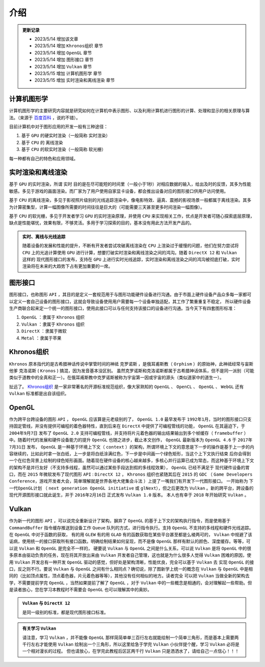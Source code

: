介绍
=========

.. admonition:: 更新记录
   :class: admonition

   * 2023/5/14 增加该文章
   * 2023/5/14 增加 ``Khronos组织`` 章节
   * 2023/5/14 增加 ``OpenGL`` 章节
   * 2023/5/14 增加 ``图形接口`` 章节
   * 2023/5/14 增加 ``Vulkan`` 章节
   * 2023/5/15 增加 ``计算机图形学`` 章节
   * 2023/5/15 增加 ``实时渲染和离线渲染`` 章节

计算机图形学
####################

计算机图形学的主要研究内容就是研究如何在计算机中表示图形、以及利用计算机进行图形的计算、处理和显示的相关原理与算法。（来源于 `百度百科 <https://baike.baidu.com/item/%E8%AE%A1%E7%AE%97%E6%9C%BA%E5%9B%BE%E5%BD%A2%E5%AD%A6/279486>`_ ，说的不错）。

目前计算机中对于图形应用的开发一般有三种途径：

1. 基于 ``GPU`` 的硬实时渲染（一般简称 ``实时渲染``）
2. 基于 ``CPU`` 的 ``离线渲染``
3. 基于 ``CPU`` 的软实时渲染（一般简称 ``软光栅``）

每一种都有自己的特色和应用领域。

实时渲染和离线渲染
####################

基于 ``GPU`` 的实时渲染，所谓 ``实时`` 目的是在尽可能短的时间里（一般小于1秒）对相应数据的输入，给出及时的反馈，其多为性能敏感。多见于游戏的画面渲染。而厂家为了用户使用自家显卡设备，都会推出设备对应的图形接口供用户访问使用。

基于 ``CPU`` 的离线渲染，多见于影视照片级别的光线追踪渲染中，像电影特效、逼真、震撼的影视场景一般都属于离线渲染。其多为计算密集型，计算一幅图像所需要的时间往往是巨大的（可能需要三天甚至更多时间渲染一幅图像）。

基于 ``CPU`` 的软光栅，多见于开发者学习 ``GPU`` 的实时渲染原理，并使用 ``CPU`` 来实现相关工作，优点是开发者可随心探索底层原理，缺点是性能堪忧，效果有限，不够灵活。多用于学习探索的目的，基本没有用此方法开发产品的。

.. admonition:: 实时、离线与光线追踪
   :class: tip

   随着设备的发展和性能的提升，不断有开发者尝试攻破离线渲染在 ``CPU`` 上渲染过于缓慢的问题，他们在努力尝试将 ``CPU`` 上的光追计算使用 ``GPU`` 进行计算，想要打破实时渲染和离线渲染之间的鸿沟。随着 ``DirectX 12`` 和 ``Vulkan`` 这样的
   现代图形接口的发布，支持在 ``GPU`` 上进行实时光线追踪，实时渲染和离线渲染之间的鸿沟被彻底打破，实时渲染将在未来的大趋势下占有更加重要的一席。

图形接口
####################

图形接口，也称图形 ``API`` ，其目的是定义一套规范用于与图形功能硬件设备进行沟通。由于市面上硬件设备产品众多每一家都可以定义一套自己设备的图形接口，这就会导致设备使用用户需要每一个设备单独适配，其工作了繁重重复不稳定，
所以硬件设备生产商联合起来定一个统一的图形接口，使用此接口可以与任何支持该接口的设备进行沟通。当今天下有四套图形标准：

1. ``OpenGL`` ：隶属于 ``Khronos`` 组织
2. ``Vulkan`` ：隶属于 ``Khronos`` 组织
3. ``DirectX`` ：隶属于微软
4. ``Metal`` ：隶属于苹果

Khronos组织
####################

``Khronos`` 原本指代的是古希腊神话传说中掌管时间的神祗 ``克罗诺斯`` ，是俄耳甫斯教（ ``Orphism`` ）的原始神，此神祗经常与宙斯他爹 ``克洛诺斯`` ( ``Kronos`` ) 搞混，因为发音基本没区别。
虽然克罗诺斯和克洛诺斯都属于古希腊神话体系，但不是同一派别（可能类似于道教中的全真和正一）。在俄耳甫斯教中克罗诺斯被称为宇宙第一因或宇宙的源头（类似道家中的道生一）。

扯远了。 `Khronos组织 <https://www.khronos.org/>`_ 是一家非常著名的开源标准规范组织，像大家熟知的 ``OpenGL`` 、 ``OpenCL`` 、 ``OpenGL`` 、 ``WebGL`` 还有 ``Vulkan`` 标准都是出自该组织。

OpenGL
####################

作为跨平台跨设备的图形 ``API`` ， ``OpenGL`` 应该算是元老级别的了， ``OpenGL 1.0`` 最早发布于 ``1992年1月``，当时的图形接口只支持固定管线，并没有提供可编程的着色器特性，直到后来在 ``DirectX`` 中提供了可编程管线的功能，
``OpenGL`` 在其逼迫下，于 ``2004年9月7日`` 发布了 ``OpenGL 2.0`` 支持可编程管线，并支持将片元着色器的输出结果输出到多个帧缓存（ ``framebuffer`` ）中。随着时代的发展和硬件设备能力的提升 ``OpenGL`` 也随之进步，截止本文创作， ``OpenGL`` 最新版本为
``OpenGL 4.6`` 于 ``2017年7月31日`` 发布， ``OpenGL`` 是一种基于环境上下文（ ``context`` ）的架构，所谓环境上下文的意思是下一步的操作是基于上一步的内容继续的，比如此时拿一张白纸，上一步是将白纸涂满红色，下一步是中间画一个绿色矩形，当这个上下文执行结束
后你会得到一个在红色背景上绘制的绿色矩形画面。随着现在硬件设备的核心越来越多，多核心并行运算已成为常态，而这种基于环境上下文的架构不是并行友好（不支持多线程，虽然可以通过某些手段达到假的多线程效果）， ``OpenGL`` 已经不满足于
现代硬件设备的胃口，而在 ``2015`` 年微软发布了现代图形 ``API`` : ``DirectX 12`` ， ``Khronos`` 组织也紧随其后在 ``2015`` 的 ``GDC`` （ ``Game Developers Conference``，游戏开发者大会，简单理解就是世界各地大佬集会斗法 ）上提了一嘴我们有开发下一代图形接口。
一开始称为 ``下一代OpenGL计划`` （ ``next generation OpenGL initiative`` 或 ``glNext``），但之后更改为 ``Vulkan`` 。新的跨平台，跨设备的现代开源图形接口就此诞生，并于 ``2016年2月16日`` 正式发布 ``Vulkan 1.0`` 版本。
本人也有幸于 ``2018`` 年开始研究 ``Vulkan`` 。

Vulkan
####################

作为新一代的图形 ``API`` ，可以说完全重新设计了架构，摒弃了 ``OpenGL`` 的基于上下文的架构执行指令，而是使用基于 ``CommandBuffer`` 指令缓存推送到设备工作 ``Queue`` 队列的方式，进行指令执行。支持 ``OpenGL`` 不支持的多线程和硬件光线追踪。在 ``OpenGL`` 中对于函数的获取，
有的用 ``GLEW`` 有的用 ``GLAD`` 有的函数获取在某些平台甚至都是么棱两可的， ``Vulkan`` 中规避了该诟病，使用统一的接口获取所有接口函数。明确绘制结果如何呈现，而不是像 ``OpenGL`` 那样有默认的颜色、深度缓存。等等，可以说 ``Vulkan`` 和 ``OpenGL`` 是完全不一样的，
硬要说 ``Vulkan`` 与 ``OpenGL`` 之间是什么关系，可以说 ``Vulkan`` 是将 ``OpenGL`` 中的很多原本由驱动负责的任务，现在将其开放出来由 ``Vulkan`` 开发者自己管理，这也就是为什么很多人觉得 ``Vulkan`` 困难的原因，使用 ``Vulkan`` 开发总有一种开发 ``OpenGL`` 驱动的感觉，但好处是架构清晰，性能优良，完全可以基于 ``Vulkan`` 去
实现 ``OpenGL`` 的接口，反之则不行。要说 ``Vulkan`` 与 ``OpenGL`` 之间有什么相同点？确切说，除了图新学上统一的概念在 ``Vulkan`` 与 ``OpenGL`` 中是相同的（比如顶点属性，顶点着色器，片元着色器等等），其他没有任何相似的地方。读者完全
可以把 ``Vulkan`` 当做全新的架构去学，不需要提前学完 ``OpenGL`` ，当然如果提前了解了 ``OpenGL`` ，对于 ``Vulkan`` 中的一些概念是相通的，会对理解起一些帮助。但是读者放心，您在学习本教程时不需要会  ``OpenGL`` 也可以理解其中的奥妙。

.. admonition:: ``Vulkan`` 与 ``DirectX 12``
   :class: tip

   是同一级别的标准，都是现代图形接口标准。

.. admonition:: 有关学习 ``Vulkan``
   :class: important

   请注意，学习 ``Vulkan`` ，并不能像 ``OpenGL`` 那样简简单单三百行左右就能绘制一个简单三角形，而是基本上需要两千行左右才能使用 ``Vulkan`` 绘制出一个三角形，所以这里给急于学完 ``Vulkan`` 小伙伴提个醒，学习 ``Vulkan`` 必将是一个相对漫长的过程。
   但也请放心，在学完此教程后区区两千行 ``Vulkan`` 只是洒洒水了，请给自己一点信心！！！